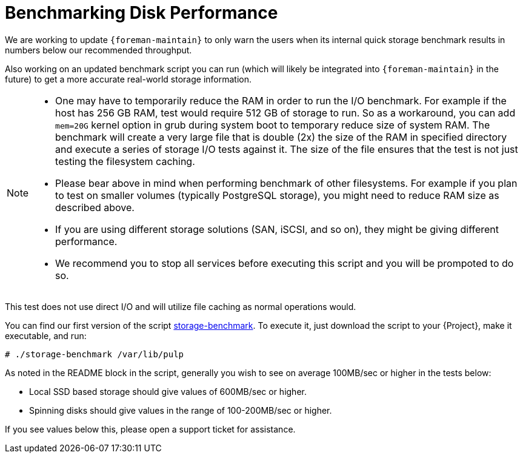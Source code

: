 [id="Benchmarking_Disk_Performance_{context}"]
= Benchmarking Disk Performance

We are working to update `{foreman-maintain}` to only warn the users when its internal quick storage benchmark results in numbers below our recommended throughput.

Also working on an updated benchmark script you can run (which will likely be integrated into `{foreman-maintain}` in the future) to get a more accurate real-world storage information.

[NOTE]
====
* One may have to temporarily reduce the RAM in order to run the I/O benchmark.
For example if the host has 256 GB RAM, test would require 512 GB of storage to run.
So as a workaround, you can add `mem=20G` kernel option in grub during system boot to temporary reduce size of system RAM.
The benchmark will create a very large file that is double (2x) the size of the RAM in specified directory and execute a series of storage I/O tests against it.
The size of the file ensures that the test is not just testing the filesystem caching.
* Please bear above in mind when performing benchmark of other filesystems.
For example if you plan to test on smaller volumes (typically PostgreSQL storage), you might need to reduce RAM size as described above.
* If you are using different storage solutions (SAN, iSCSI, and so on), they might be giving different performance.
* We recommend you to stop all services before executing this script and you will be prompoted to do so.
====

This test does not use direct I/O and will utilize file caching as normal operations would.

// Would it make sense to package this script for Foreman?
You can find our first version of the script https://github.com/RedHatSatellite/satellite-support/blob/master/storage-benchmark[storage-benchmark].
To execute it, just download the script to your {Project}, make it executable, and run:

[options="nowrap" subs="+quotes,attributes"]
----
# ./storage-benchmark /var/lib/pulp
----

As noted in the README block in the script, generally you wish to see on average 100MB/sec or higher in the tests below:

* Local SSD based storage should give values of 600MB/sec or higher.
* Spinning disks should give values in the range of 100-200MB/sec or higher.

If you see values below this, please open a support ticket for assistance.

ifdef::satellite[]
For more information, see https://access.redhat.com/solutions/3397771[Impact of Disk Speed on Satellite Operations].
endif::[]
